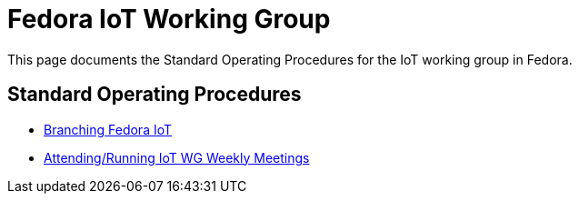 = Fedora IoT Working Group 

This page documents the Standard Operating Procedures for the IoT working group in Fedora. 

== Standard Operating Procedures

* xref:sop-branching-fedora-iot.adoc[Branching Fedora IoT]
* xref:iot-weekly-meetings-sop.adoc[Attending/Running IoT WG Weekly Meetings]

